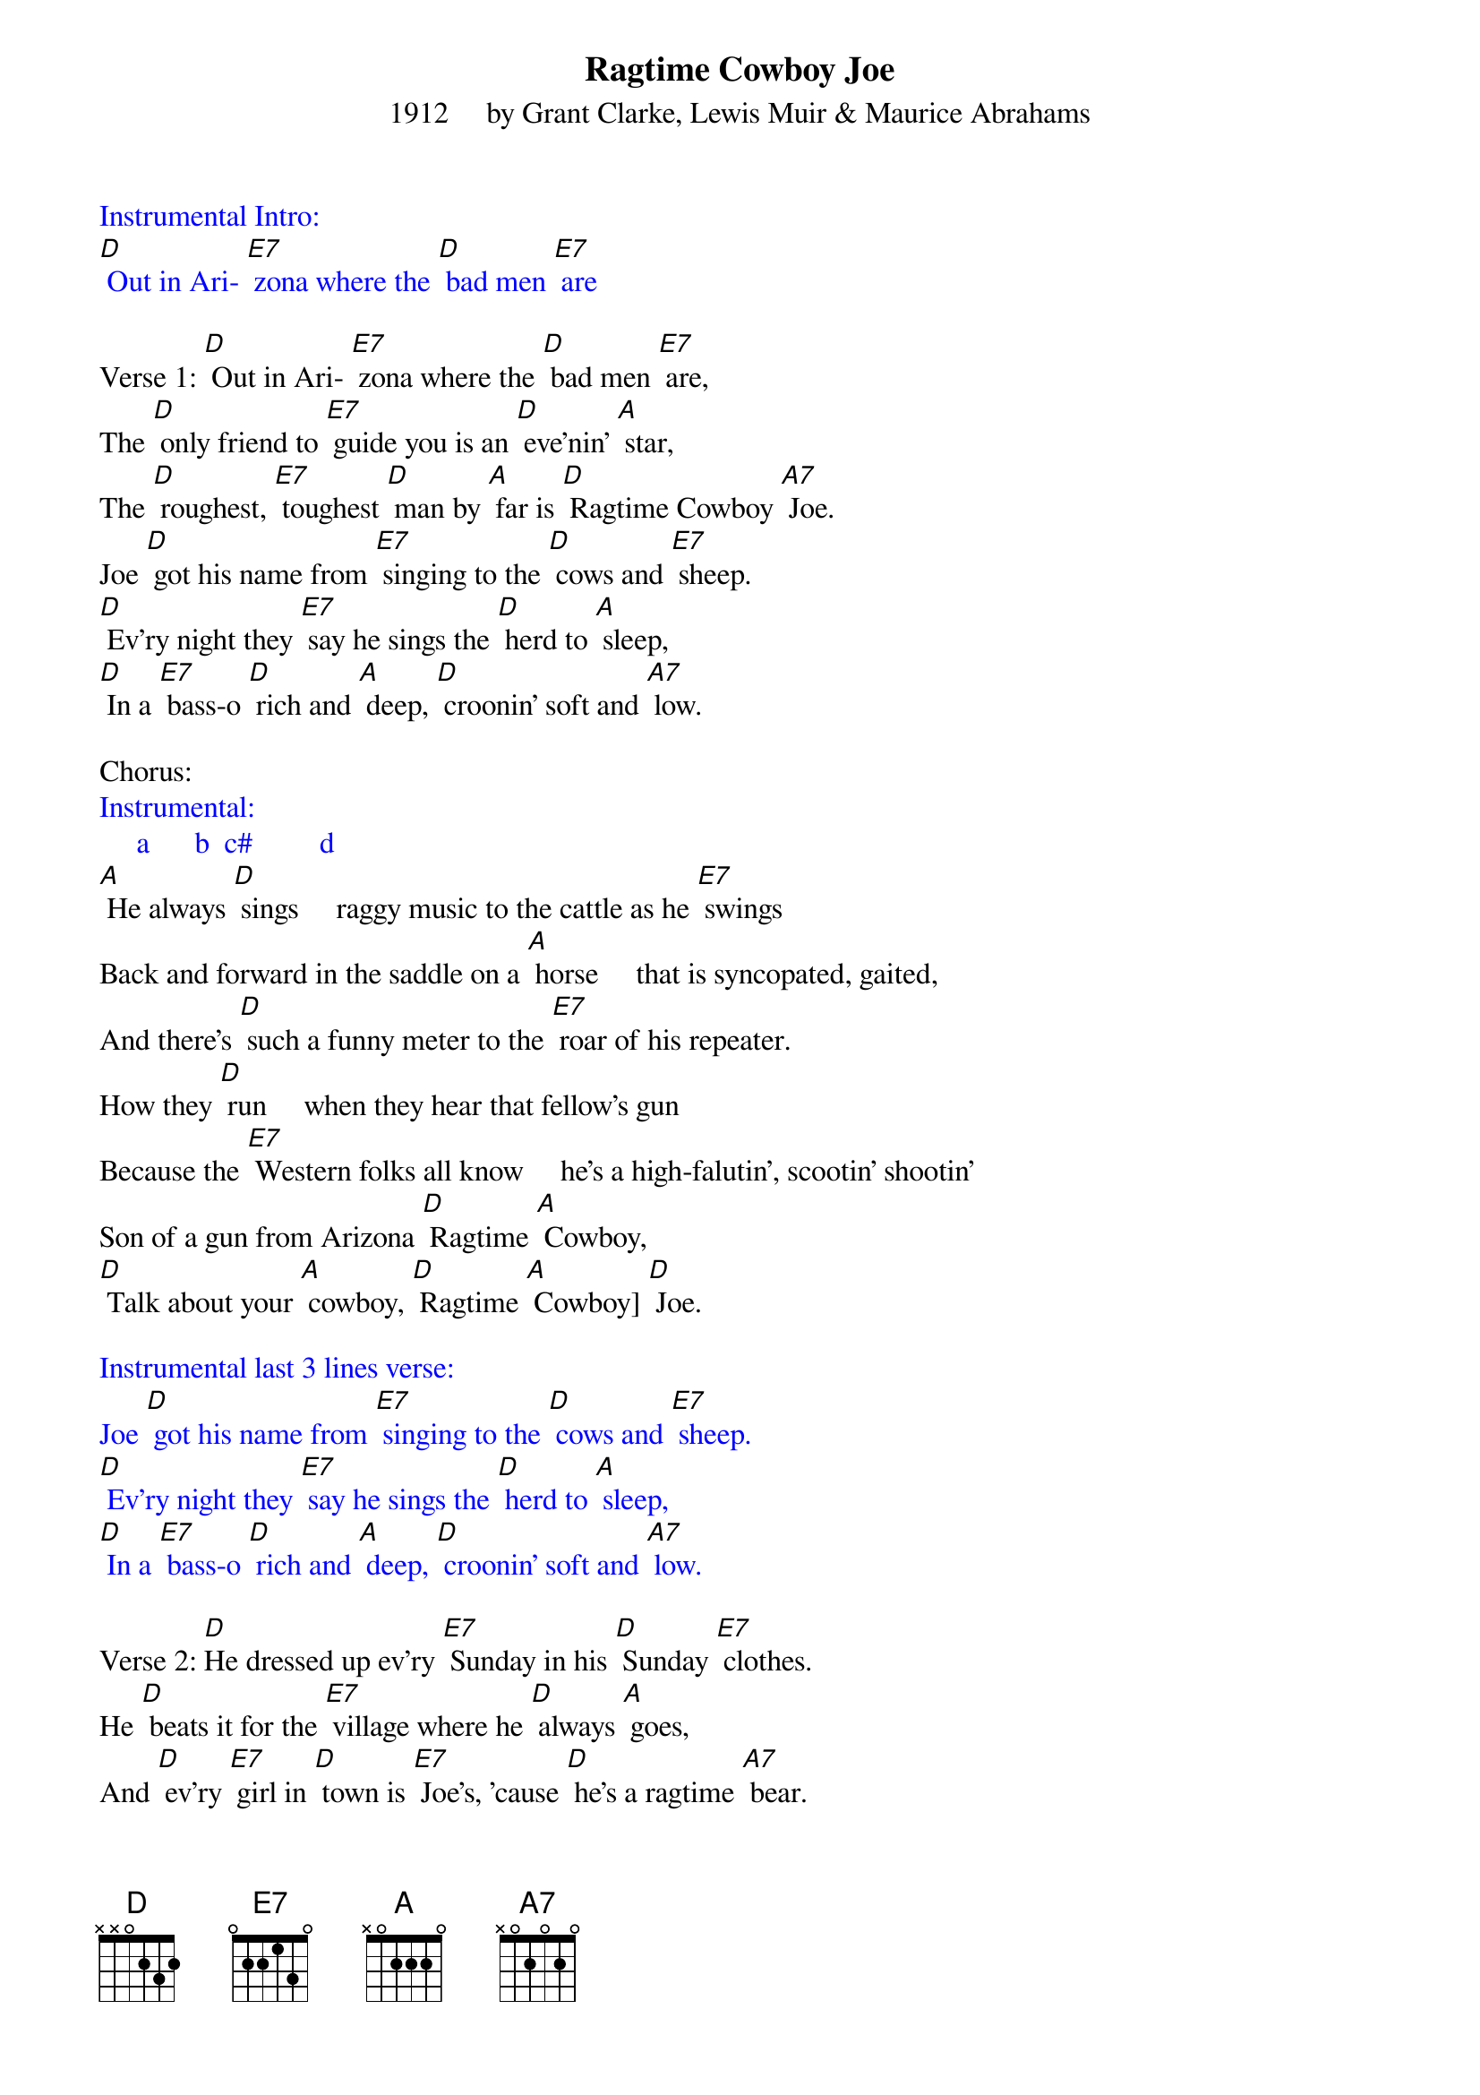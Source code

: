 {t: Ragtime Cowboy Joe}
{st: 1912     by Grant Clarke, Lewis Muir & Maurice Abrahams}

{textcolour: blue}
Instrumental Intro:
[D] Out in Ari- [E7] zona where the [D] bad men [E7] are
{textcolour}

Verse 1: [D] Out in Ari- [E7] zona where the [D] bad men [E7] are,
The [D] only friend to [E7] guide you is an [D] eve'nin' [A] star,
The [D] roughest, [E7] toughest [D] man by [A] far is [D] Ragtime Cowboy [A7] Joe.
Joe [D] got his name from [E7] singing to the [D] cows and [E7] sheep.
[D] Ev'ry night they [E7] say he sings the [D] herd to [A] sleep,
[D] In a [E7] bass-o [D] rich and [A] deep, [D] croonin' soft and [A7] low.

Chorus:
{textcolour: blue}
Instrumental:
     a      b  c#         d
{textcolour}
[A] He always [D] sings     raggy music to the cattle as he [E7] swings
Back and forward in the saddle on a [A] horse     that is syncopated, gaited,
And there's [D] such a funny meter to the [E7] roar of his repeater.
How they [D] run     when they hear that fellow's gun
Because the [E7] Western folks all know     he's a high-falutin', scootin' shootin'
Son of a gun from Arizona [D] Ragtime [A] Cowboy,
[D] Talk about your [A] cowboy, [D] Ragtime [A] Cowboy] [D] Joe.

{textcolour: blue}
Instrumental last 3 lines verse:
Joe [D] got his name from [E7] singing to the [D] cows and [E7] sheep.
[D] Ev'ry night they [E7] say he sings the [D] herd to [A] sleep,
[D] In a [E7] bass-o [D] rich and [A] deep, [D] croonin' soft and [A7] low.
{textcolour}

Verse 2: [D]He dressed up ev'ry [E7] Sunday in his [D] Sunday [E7] clothes.
He [D] beats it for the [E7] village where he [D] always [A] goes,
And [D] ev'ry [E7] girl in [D] town is [E7] Joe's, 'cause [D] he's a ragtime [A7] bear.
And [D] when he starts a- [E7] spielin' on the [D] dance hall [E7] floor,
[D] No one but a [E7] lunatic would [D] start a [A] war.
[D] Wise men [E7] know his [D] forty [A] four [D] makes men dance for [A7] fair.

Chorus:
{textcolour: blue}
Instrumental:
     a      b  c#         d
{textcolour}

[A] He always [D] sings     raggy music to the cattle as he [E7] swings
Back and forward in the saddle on a [A] horse     that is syncopated, gaited,
And there's [D] such a funny meter to the [E7] roar of his repeater.
How they [D] run     when they hear that fellow's gun
Because the [E7] Western folks all know     he's a high-falutin', scootin' shootin'
Son of a gun from Arizona [D] Ragtime [A] Cowboy,
[D] Talk about your [A] cowboy, [D] Ragtime [A] Cowboy [D] Joe.
